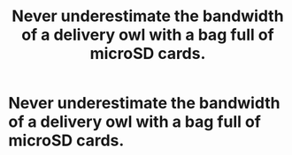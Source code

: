 #+TITLE: Never underestimate the bandwidth of a delivery owl with a bag full of microSD cards.

* Never underestimate the bandwidth of a delivery owl with a bag full of microSD cards.
:PROPERTIES:
:Author: 15_Redstones
:Score: 3
:DateUnix: 1618852659.0
:DateShort: 2021-Apr-19
:FlairText: Prompt
:END:
